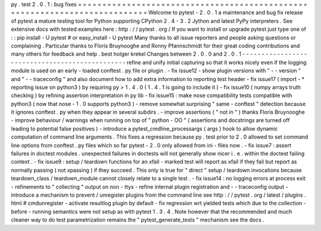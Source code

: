 py
.
test
2
.
0
.
1
:
bug
fixes
=
=
=
=
=
=
=
=
=
=
=
=
=
=
=
=
=
=
=
=
=
=
=
=
=
=
=
=
=
=
=
=
=
=
=
=
=
=
=
=
=
=
=
=
=
=
=
=
=
=
=
=
=
=
=
=
=
=
=
=
=
=
=
=
=
=
=
=
=
=
=
=
=
=
=
Welcome
to
pytest
-
2
.
0
.
1
a
maintenance
and
bug
fix
release
of
pytest
a
mature
testing
tool
for
Python
supporting
CPython
2
.
4
-
3
.
2
Jython
and
latest
PyPy
interpreters
.
See
extensive
docs
with
tested
examples
here
:
http
:
/
/
pytest
.
org
/
If
you
want
to
install
or
upgrade
pytest
just
type
one
of
:
:
pip
install
-
U
pytest
#
or
easy_install
-
U
pytest
Many
thanks
to
all
issue
reporters
and
people
asking
questions
or
complaining
.
Particular
thanks
to
Floris
Bruynooghe
and
Ronny
Pfannschmidt
for
their
great
coding
contributions
and
many
others
for
feedback
and
help
.
best
holger
krekel
Changes
between
2
.
0
.
0
and
2
.
0
.
1
-
-
-
-
-
-
-
-
-
-
-
-
-
-
-
-
-
-
-
-
-
-
-
-
-
-
-
-
-
-
-
-
-
-
-
-
-
-
-
-
-
-
-
-
-
-
-
refine
and
unify
initial
capturing
so
that
it
works
nicely
even
if
the
logging
module
is
used
on
an
early
-
loaded
conftest
.
py
file
or
plugin
.
-
fix
issue12
-
show
plugin
versions
with
"
-
-
version
"
and
"
-
-
traceconfig
"
and
also
document
how
to
add
extra
information
to
reporting
test
header
-
fix
issue17
(
import
-
*
reporting
issue
on
python3
)
by
requiring
py
>
1
.
4
.
0
(
1
.
4
.
1
is
going
to
include
it
)
-
fix
issue10
(
numpy
arrays
truth
checking
)
by
refining
assertion
interpretation
in
py
lib
-
fix
issue15
:
make
nose
compatibility
tests
compatible
with
python3
(
now
that
nose
-
1
.
0
supports
python3
)
-
remove
somewhat
surprising
"
same
-
conftest
"
detection
because
it
ignores
conftest
.
py
when
they
appear
in
several
subdirs
.
-
improve
assertions
(
"
not
in
"
)
thanks
Floris
Bruynooghe
-
improve
behaviour
/
warnings
when
running
on
top
of
"
python
-
OO
"
(
assertions
and
docstrings
are
turned
off
leading
to
potential
false
positives
)
-
introduce
a
pytest_cmdline_processargs
(
args
)
hook
to
allow
dynamic
computation
of
command
line
arguments
.
This
fixes
a
regression
because
py
.
test
prior
to
2
.
0
allowed
to
set
command
line
options
from
conftest
.
py
files
which
so
far
pytest
-
2
.
0
only
allowed
from
ini
-
files
now
.
-
fix
issue7
:
assert
failures
in
doctest
modules
.
unexpected
failures
in
doctests
will
not
generally
show
nicer
i
.
e
.
within
the
doctest
failing
context
.
-
fix
issue9
:
setup
/
teardown
functions
for
an
xfail
-
marked
test
will
report
as
xfail
if
they
fail
but
report
as
normally
passing
(
not
xpassing
)
if
they
succeed
.
This
only
is
true
for
"
direct
"
setup
/
teardown
invocations
because
teardown_class
/
teardown_module
cannot
closely
relate
to
a
single
test
.
-
fix
issue14
:
no
logging
errors
at
process
exit
-
refinements
to
"
collecting
"
output
on
non
-
ttys
-
refine
internal
plugin
registration
and
-
-
traceconfig
output
-
introduce
a
mechanism
to
prevent
/
unregister
plugins
from
the
command
line
see
http
:
/
/
pytest
.
org
/
latest
/
plugins
.
html
#
cmdunregister
-
activate
resultlog
plugin
by
default
-
fix
regression
wrt
yielded
tests
which
due
to
the
collection
-
before
-
running
semantics
were
not
setup
as
with
pytest
1
.
3
.
4
.
Note
however
that
the
recommended
and
much
cleaner
way
to
do
test
parametrization
remains
the
"
pytest_generate_tests
"
mechanism
see
the
docs
.
